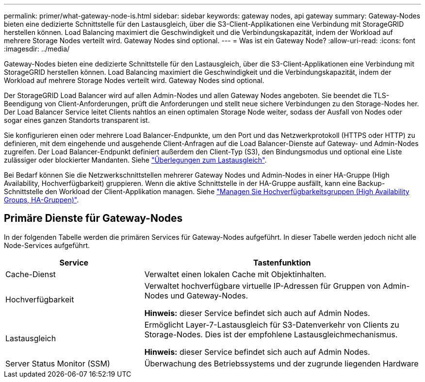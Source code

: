 ---
permalink: primer/what-gateway-node-is.html 
sidebar: sidebar 
keywords: gateway nodes, api gateway 
summary: Gateway-Nodes bieten eine dedizierte Schnittstelle für den Lastausgleich, über die S3-Client-Applikationen eine Verbindung mit StorageGRID herstellen können. Load Balancing maximiert die Geschwindigkeit und die Verbindungskapazität, indem der Workload auf mehrere Storage Nodes verteilt wird. Gateway Nodes sind optional. 
---
= Was ist ein Gateway Node?
:allow-uri-read: 
:icons: font
:imagesdir: ../media/


[role="lead"]
Gateway-Nodes bieten eine dedizierte Schnittstelle für den Lastausgleich, über die S3-Client-Applikationen eine Verbindung mit StorageGRID herstellen können. Load Balancing maximiert die Geschwindigkeit und die Verbindungskapazität, indem der Workload auf mehrere Storage Nodes verteilt wird. Gateway Nodes sind optional.

Der StorageGRID Load Balancer wird auf allen Admin-Nodes und allen Gateway Nodes angeboten. Sie beendet die TLS-Beendigung von Client-Anforderungen, prüft die Anforderungen und stellt neue sichere Verbindungen zu den Storage-Nodes her. Der Load Balancer Service leitet Clients nahtlos an einen optimalen Storage Node weiter, sodass der Ausfall von Nodes oder sogar eines ganzen Standorts transparent ist.

Sie konfigurieren einen oder mehrere Load Balancer-Endpunkte, um den Port und das Netzwerkprotokoll (HTTPS oder HTTP) zu definieren, mit dem eingehende und ausgehende Client-Anfragen auf die Load Balancer-Dienste auf Gateway- und Admin-Nodes zugreifen. Der Load Balancer-Endpunkt definiert außerdem den Client-Typ (S3), den Bindungsmodus und optional eine Liste zulässiger oder blockierter Mandanten. Siehe link:../admin/managing-load-balancing.html["Überlegungen zum Lastausgleich"].

Bei Bedarf können Sie die Netzwerkschnittstellen mehrerer Gateway Nodes und Admin-Nodes in einer HA-Gruppe (High Availability, Hochverfügbarkeit) gruppieren. Wenn die aktive Schnittstelle in der HA-Gruppe ausfällt, kann eine Backup-Schnittstelle den Workload der Client-Applikation managen. Siehe link:../admin/managing-high-availability-groups.html["Managen Sie Hochverfügbarkeitsgruppen (High Availability Groups, HA-Gruppen)"].



== Primäre Dienste für Gateway-Nodes

In der folgenden Tabelle werden die primären Services für Gateway-Nodes aufgeführt. In dieser Tabelle werden jedoch nicht alle Node-Services aufgeführt.

[cols="1a,2a"]
|===
| Service | Tastenfunktion 


 a| 
Cache-Dienst
 a| 
Verwaltet einen lokalen Cache mit Objektinhalten.



 a| 
Hochverfügbarkeit
 a| 
Verwaltet hochverfügbare virtuelle IP-Adressen für Gruppen von Admin-Nodes und Gateway-Nodes.

*Hinweis:* dieser Service befindet sich auch auf Admin Nodes.



 a| 
Lastausgleich
 a| 
Ermöglicht Layer-7-Lastausgleich für S3-Datenverkehr von Clients zu Storage-Nodes. Dies ist der empfohlene Lastausgleichmechanismus.

*Hinweis:* dieser Service befindet sich auch auf Admin Nodes.



 a| 
Server Status Monitor (SSM)
 a| 
Überwachung des Betriebssystems und der zugrunde liegenden Hardware

|===